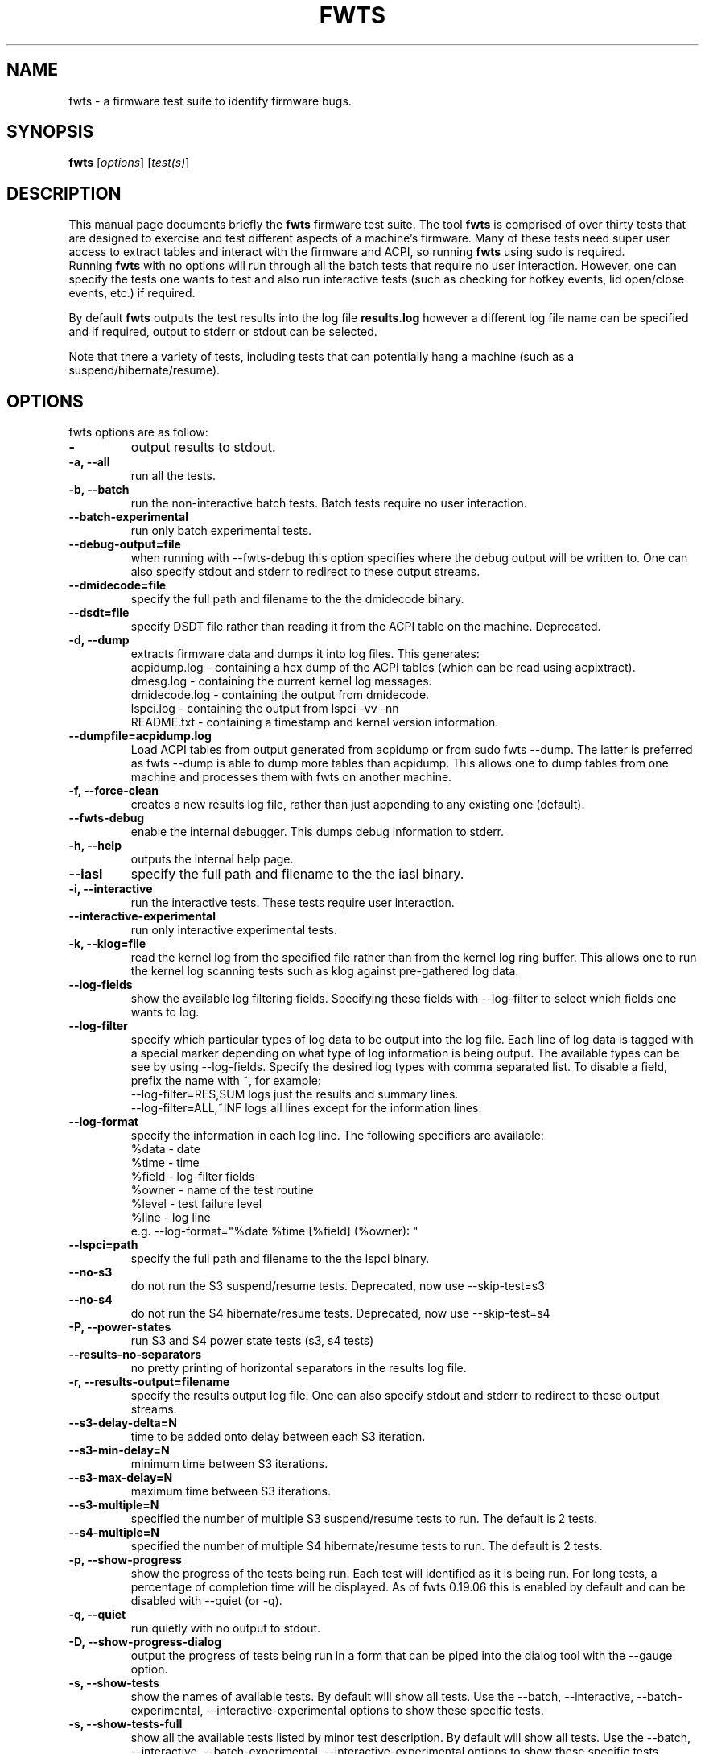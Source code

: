 .\"                                      Hey, EMACS: -*- nroff -*-
.\" First parameter, NAME, should be all caps
.\" Second parameter, SECTION, should be 1-8, maybe w/ subsection
.\" other parameters are allowed: see man(7), man(1)
.TH FWTS 1 "July 8, 2010"
.\" Please adjust this date whenever revising the manpage.
.\"
.\" Some roff macros, for reference:
.\" .nh        disable hyphenation
.\" .hy        enable hyphenation
.\" .ad l      left justify
.\" .ad b      justify to both left and right margins
.\" .nf        disable filling
.\" .fi        enable filling
.\" .br        insert line break
.\" .sp <n>    insert n+1 empty lines
.\" for manpage-specific macros, see man(7)
.SH NAME
fwts \- a firmware test suite to identify firmware bugs.
.br

.SH SYNOPSIS
.B fwts
.RI [ options ]
.RI [ test(s) ]
.br

.SH DESCRIPTION
This manual page documents briefly the
.B fwts
firmware test suite. 
The tool
.B fwts
is comprised of over thirty tests that are designed to exercise and test
different aspects of a machine's firmware.  Many of these tests need super user
access to extract tables and interact with the firmware and ACPI, so running
.B
fwts
using sudo is required.
.br
Running
.B
fwts
with no options will run through all the batch tests that require no user interaction.
However, one can specify the tests one wants to test and also run interactive tests 
(such as checking for hotkey events, lid open/close events, etc.) if required.
.P
By default
.B
fwts
outputs the test results into the log file
.B
results.log
however a different log file name can be specified and if required, output to stderr or stdout can be selected.
.P
Note that there a variety of tests, including tests that can potentially hang a machine (such as a suspend/hibernate/resume).

.SH OPTIONS
fwts options are as follow:
.TP
.B \-
output results to stdout.
.TP
.B \-a, \-\-all
run all the tests.
.TP
.B \-b, \-\-batch
run the non-interactive batch tests. Batch tests require no user interaction.
.TP
.B \-\-batch\-experimental
run only batch experimental tests.
.TP
.B \-\-debug\-output=file
when running with \-\-fwts\-debug this option specifies where the debug output will be written to. One
can also specify stdout and stderr to redirect to these output streams.
.TP
.B \-\-dmidecode=file
specify the full path and filename to the the dmidecode binary.
.TP
.B \-\-dsdt=file
specify DSDT file rather than reading it from the ACPI table on the machine. Deprecated.
.TP
.B \-d, \-\-dump
extracts firmware data and dumps it into log files. This generates:
.br
acpidump.log \- containing a hex dump of the ACPI tables (which can be read using acpixtract).
.br
dmesg.log \- containing the current kernel log messages.
.br
dmidecode.log \- containing the output from dmidecode.
.br
lspci.log \- containing the output from lspci \-vv \-nn
.br
README.txt \- containing a timestamp and kernel version information.
.TP
.B \-\-dumpfile=acpidump.log
Load ACPI tables from output generated from acpidump or from sudo fwts --dump.  The
latter is preferred as fwts --dump is able to dump more tables than acpidump. This
allows one to dump tables from one machine and processes them with fwts on another machine.
.TP
.B \-f, \-\-force\-clean
creates a new results log file, rather than just appending to any existing one (default).
.TP
.B \-\-fwts\-debug
enable the internal debugger. This dumps debug information to stderr.
.TP
.B \-h, \-\-help
outputs the internal help page.
.TP
.B \-\-iasl
specify the full path and filename to the the iasl binary.
.TP
.B \-i, \-\-interactive
run the interactive tests. These tests require user interaction.
.TP
.B \-\-interactive\-experimental
run only interactive experimental tests.
.TP
.B \-k, \-\-klog=file
read the kernel log from the specified file rather than from the kernel log ring buffer. This
allows one to run the kernel log scanning tests such as klog against pre-gathered log data.
.TP
.B \-\-log\-fields
show the available log filtering fields. Specifying these fields with \-\-log\-filter to
select which fields one wants to log.
.TP
.B \-\-log\-filter
specify which particular types of log data to be output into the log file. Each line of
log data is tagged with a special marker depending on what type of log information is being
output. The available types can be see by using \-\-log\-fields. Specify the desired log types
with comma separated list. To disable a field, prefix the name with ~, for example:
.br
\-\-log\-filter=RES,SUM  logs just the results and summary lines.
.br
\-\-log\-filter=ALL,~INF  logs all lines except for the information lines.
.TP
.B \-\-log\-format
specify the information in each log line. The following specifiers are available:
.br
%data  \- date
.br
%time  \- time
.br
%field \- log\-filter fields
.br
%owner \- name of the test routine
.br
%level \- test failure level
.br
%line  \- log line
.br
e.g. \-\-log\-format="%date %time [%field] (%owner): "
.TP
.B \-\-lspci=path
specify the full path and filename to the the lspci binary.
.TP
.B \-\-no\-s3
do not run the S3 suspend/resume tests. Deprecated, now use \-\-skip\-test=s3
.TP
.B \-\-no\-s4
do not run the S4 hibernate/resume tests. Deprecated, now use \-\-skip\-test=s4
.TP
.B \-P, \-\-power\-states
run S3 and S4 power state tests (s3, s4 tests)
.TP
.B \-\-results\-no\-separators
no pretty printing of horizontal separators in the results log file.
.TP
.B \-r, \-\-results\-output=filename
specify the results output log file.
One can also specify stdout and stderr to redirect to these output streams.
.TP
.B \-\-s3\-delay\-delta=N
time to be added onto delay between each S3 iteration.
.TP
.B \-\-s3\-min\-delay=N
minimum time between S3 iterations.
.TP
.B \-\-s3\-max\-delay=N
maximum time between S3 iterations.
.TP
.B \-\-s3\-multiple=N
specified the number of multiple S3 suspend/resume tests to run. The default
is 2 tests.
.TP
.B \-\-s4\-multiple=N
specified the number of multiple S4 hibernate/resume tests to run. The default
is 2 tests.
.TP
.B \-p, \-\-show\-progress
show the progress of the tests being run. Each test will identified as it is being
run. For long tests, a percentage of completion time will be displayed. As of fwts 
0.19.06 this is enabled by default and can be disabled with --quiet (or -q).
.TP
.B \-q, \-\-quiet
run quietly with no output to stdout.
.TP
.B \-D, \-\-show\-progress\-dialog 
output the progress of tests being run in a form that can be piped into the
dialog tool with the --gauge option.
.TP
.B \-s, \-\-show\-tests
show the names of available tests. By default will show all tests. Use the \-\-batch, \-\-interactive, \-\-batch\-experimental, \-\-interactive\-experimental
options to show these specific tests.
.TP
.B \-s, \-\-show\-tests\-full
show all the available tests listed by minor test description. By default will show all tests. Use the \-\-batch, \-\-interactive, \-\-batch\-experimental, \-\-interactive\-experimental
options to show these specific tests.
.TP
.B \-s, \-\-skip\-test=test[,test..]
specify tests to skip over and not run. List must be comma separated.
.TP
.B \-\-stdout\-summary
output SUCCESS or FAILED to stdout at end of tests.
.TP
.B \-t, \-\-table\-path=path
specify the path containing ACPI tables. These tables need to be named in the format: tablename.dat,
for example DSDT.dat, for example, as extracted using acpidump or fwts \-\-dump and then acpixtract.
.TP
.B \-v, \-\-version
output version number and build date of the
.B
fwts 
tool.
.TP
.B \-w, \-\-width=N
specify the width in characters of the output logfile. The default is 130.

.SH EXAMPLES
.LP
Run all the batch tests and append the results into the default log results.log:
.RS 8
sudo fwts
.RE
.LP
Run all the interactive tests and start a clean results log called interactive.log:
.RS 8
sudo fwts \-i \-f \-r interactive.log
.br
.RE
.LP
Run all the tests, interactive and batch:
.RS 8
sudo fwts \-i \-b
.RE
.LP
Run just the battery and cpufreq tests:
.RS 8
sudo fwts battery cpufreq
.RE
.LP
Run all the batch tests and define a new log format using just the date and line number:
.RS 8
sudo fwts \-\-log\-format="%date %line: "
.RE
.LP
Run all the interative tests and log just the results, info and summary data:
.RS 8
sudo fwts \-i \-\-log\-filter=RES,INF,SUM
.RE
.LP
Dump all the interesting firmware information into log files for analysis later:
.RS 8
sudo fwts \-\-dump
.RE
.LP
View kernel and ACPI driver version and BIOS information:
.RS 8
sudo fwts  \-w 80 \-r stdout  version bios_info \-\-log\-filter=INF \-\-log\-format=""
.RE
.LP
Show the batch and batch experimental tests:
.RS 8
fwts \-\-show\-tests \-\-batch \-\-batch\-experimental
.RE
.LP
Run multiple S3 tests with delay between each test ranging from 1 second to 10 seconds with a delay delta per test of 0.2 seconds
.RS 8
sudo fwts s3 \-\-s3\-multiple=100 \-\-s3\-min\-delay=1 \-\-s3\-max\-delay=10 \-\-s3\-delay\-delta=0.2

.SH SEE ALSO
.BR iasl (1), 
.BR acpixtract (1), 
.BR acpidump (1), 
.BR dmidecode (8), 
.BR lspci (8)
.SH AUTHOR
fwts was written by Colin King <colin.king@canonical.com> with a lot of the
original test code derived from the Intel Linux Firmware test kit.
.PP
This manual page was written by Colin King <colin.king@canonical.com>,
for the Ubuntu project (but may be used by others).
